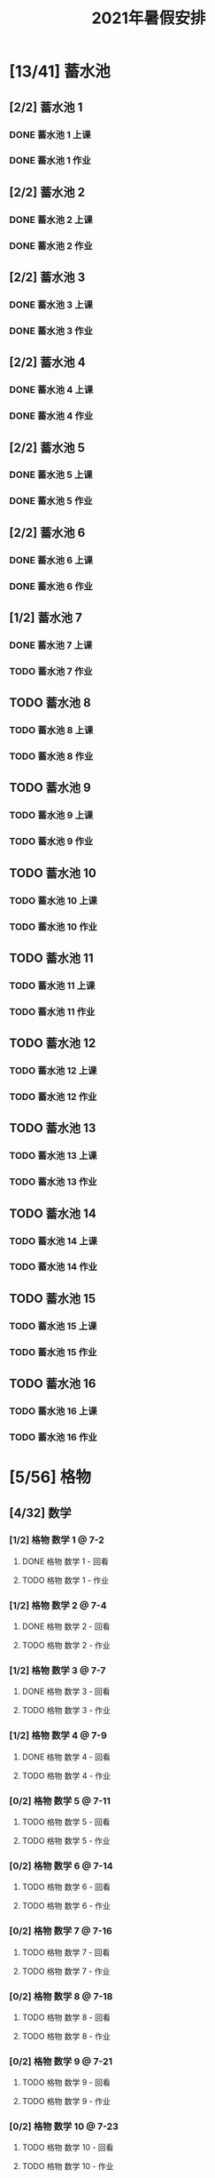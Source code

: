 #+TITLE: 2021年暑假安排
:PROPERTIES:
#+SEQ_TODO: TODO(t) INPROGRESS(p) | DONE(d) ABORT(a@/!)
#+TAGS:
#+TAGS: 待安排
#+STARTUP: logdrawer
#+STARTUP: content
#+STARTUP: hidestars
#+STARTUP: indent
#+CATEGORY: 牛牛
:END:

* [13/41] 蓄水池
:PROPERTIES:
:COOKIE_DATA: todo recursive
:END:
** [2/2] 蓄水池 1  
*** DONE 蓄水池 1 上课
SCHEDULED: <2021-07-04 Sun>
*** DONE 蓄水池 1 作业
SCHEDULED: <2021-07-04 Sun>
** [2/2] 蓄水池 2
*** DONE 蓄水池 2 上课
SCHEDULED: <2021-07-05 Mon>
*** DONE 蓄水池 2 作业
SCHEDULED: <2021-07-05 Mon>
** [2/2] 蓄水池 3
*** DONE 蓄水池 3 上课
SCHEDULED: <2021-07-07 Wed>
*** DONE 蓄水池 3 作业
SCHEDULED: <2021-07-07 Wed>
** [2/2] 蓄水池 4
*** DONE 蓄水池 4 上课
SCHEDULED: <2021-07-09 Fri>
*** DONE 蓄水池 4 作业
SCHEDULED: <2021-07-09 Fri>
** [2/2] 蓄水池 5
*** DONE 蓄水池 5 上课
SCHEDULED: <2021-07-11 Sun>
*** DONE 蓄水池 5 作业
SCHEDULED: <2021-07-11 Sun>
** [2/2] 蓄水池 6
*** DONE 蓄水池 6 上课
SCHEDULED: <2021-07-12 Mon>
*** DONE 蓄水池 6 作业
SCHEDULED: <2021-07-12 Mon>
** [1/2] 蓄水池 7
*** DONE 蓄水池 7 上课
SCHEDULED: <2021-07-14 Wed>
*** TODO 蓄水池 7 作业
SCHEDULED: <2021-07-15 Thu>
** TODO 蓄水池 8
*** TODO 蓄水池 8 上课
SCHEDULED: <2021-07-16 Fri>
*** TODO 蓄水池 8 作业
SCHEDULED: <2021-07-16 Fri>
** TODO 蓄水池 9
*** TODO 蓄水池 9 上课
SCHEDULED: <2021-07-18 Sun>
*** TODO 蓄水池 9 作业
SCHEDULED: <2021-07-18 Sun>
** TODO 蓄水池 10
*** TODO 蓄水池 10 上课
*** TODO 蓄水池 10 作业
   SCHEDULED: <2021-07-19 Mon>
** TODO 蓄水池 11
*** TODO 蓄水池 11 上课
SCHEDULED: <2021-07-21 Wed>
*** TODO 蓄水池 11 作业
SCHEDULED: <2021-07-21 Wed>
** TODO 蓄水池 12
*** TODO 蓄水池 12 上课
SCHEDULED: <2021-07-23 Fri>
*** TODO 蓄水池 12 作业
SCHEDULED: <2021-07-23 Fri>
** TODO 蓄水池 13
*** TODO 蓄水池 13 上课
SCHEDULED: <2021-07-25 Sun>
*** TODO 蓄水池 13 作业
SCHEDULED: <2021-07-25 Sun>
** TODO 蓄水池 14
*** TODO 蓄水池 14 上课
SCHEDULED: <2021-07-26 Mon>
*** TODO 蓄水池 14 作业
SCHEDULED: <2021-07-26 Mon>
** TODO 蓄水池 15
*** TODO 蓄水池 15 上课
SCHEDULED: <2021-07-28 Wed>
*** TODO 蓄水池 15 作业
SCHEDULED: <2021-07-28 Wed>
** TODO 蓄水池 16
*** TODO 蓄水池 16 上课
SCHEDULED: <2021-07-30 Fri>
*** TODO 蓄水池 16 作业
SCHEDULED: <2021-07-30 Fri>
* [5/56] 格物
:PROPERTIES:
:COOKIE_DATA: todo recursive
:END:
** [4/32] 数学
*** [1/2] 格物 数学 1 @ 7-2
**** DONE 格物 数学 1 - 回看
SCHEDULED: <2021-07-03 Sat>
**** TODO 格物 数学 1 - 作业
SCHEDULED: <2021-08-03 Tue>
*** [1/2] 格物 数学 2 @ 7-4
**** DONE 格物 数学 2 - 回看
SCHEDULED: <2021-07-06 Tue>
**** TODO 格物 数学 2 - 作业
SCHEDULED: <2021-07-17 Sat>
*** [1/2] 格物 数学 3 @ 7-7
**** DONE 格物 数学 3 - 回看
SCHEDULED: <2021-07-08 Thu>
**** TODO 格物 数学 3 - 作业
SCHEDULED: <2021-07-20 Tue>
*** [1/2] 格物 数学 4 @ 7-9
**** DONE 格物 数学 4 - 回看
SCHEDULED: <2021-07-10 Sat>
**** TODO 格物 数学 4 - 作业
SCHEDULED: <2021-07-22 Thu>
*** [0/2] 格物 数学 5 @ 7-11
**** TODO 格物 数学 5 - 回看
SCHEDULED: <2021-07-17 Sat>
**** TODO 格物 数学 5 - 作业
SCHEDULED: <2021-07-17 Sat>
*** [0/2] 格物 数学 6 @ 7-14
**** TODO 格物 数学 6 - 回看
SCHEDULED: <2021-07-15 Thu>
**** TODO 格物 数学 6 - 作业
SCHEDULED: <2021-07-15 Thu>
*** [0/2] 格物 数学 7 @ 7-16
**** TODO 格物 数学 7 - 回看
SCHEDULED: <2021-07-17 Sat>
**** TODO 格物 数学 7 - 作业
SCHEDULED: <2021-07-17 Sat>
*** [0/2] 格物 数学 8 @ 7-18
**** TODO 格物 数学 8 - 回看
SCHEDULED: <2021-07-20 Tue>
**** TODO 格物 数学 8 - 作业
SCHEDULED: <2021-07-20 Tue>
*** [0/2] 格物 数学 9 @ 7-21
**** TODO 格物 数学 9 - 回看
SCHEDULED: <2021-07-22 Thu>
**** TODO 格物 数学 9 - 作业
SCHEDULED: <2021-07-22 Thu>
*** [0/2] 格物 数学 10 @ 7-23
**** TODO 格物 数学 10 - 回看
SCHEDULED: <2021-07-24 Sat>
**** TODO 格物 数学 10 - 作业
SCHEDULED: <2021-07-24 Sat>
*** [0/2] 格物 数学 11 @ 7-25
**** TODO 格物 数学 11 - 回看
SCHEDULED: <2021-07-27 Tue>
**** TODO 格物 数学 11 - 作业
SCHEDULED: <2021-07-27 Tue>
*** [0/2] 格物 数学 12 @ 7-28
**** TODO 格物 数学 12 - 回看
SCHEDULED: <2021-07-29 Thu>
**** TODO 格物 数学 12 - 作业
SCHEDULED: <2021-07-29 Thu>
*** [0/2] 格物 数学 13 @ 7-30
**** TODO 格物 数学 13 - 回看
SCHEDULED: <2021-07-31 Sat>
**** TODO 格物 数学 13 - 作业
SCHEDULED: <2021-07-31 Sat>
*** [0/2] 格物 数学 14 @ 8-1
**** TODO 格物 数学 14 - 上课
SCHEDULED: <2021-08-01 Sun>
**** TODO 格物 数学 14 - 作业
SCHEDULED: <2021-08-02 Mon>
*** [0/2] 格物 数学 15 @ 8-4
**** TODO 格物 数学 15 - 上课
SCHEDULED: <2021-08-04 Wed>
**** TODO 格物 数学 15 - 作业
SCHEDULED: <2021-08-05 Thu>
*** [0/2] 格物 数学 16 @ 8-6
**** TODO 格物 数学 16 - 上课
SCHEDULED: <2021-08-06 Fri>
**** TODO 格物 数学 16 - 作业
SCHEDULED: <2021-08-07 Sat>
** [1/24] 物理
*** [1/2] 格物 物理 1 @ 7-11
**** DONE 格物 物理 1 - 回看
SCHEDULED: <2021-07-13 Tue>
**** TODO 格物 物理 1 - 作业
SCHEDULED: <2021-07-15 Thu>
*** [0/2] 格物 物理 2 @ 7-14
**** TODO 格物 物理 2 - 回看
SCHEDULED: <2021-07-15 Thu>
**** TODO 格物 物理 2 - 作业
SCHEDULED: <2021-07-15 Thu>
*** [0/2] 格物 物理 3 @ 7-16
**** TODO 格物 物理 3 - 回看
SCHEDULED: <2021-07-17 Sat>
**** TODO 格物 物理 3 - 作业
SCHEDULED: <2021-07-17 Sat>
*** [0/2] 格物 物理 4 @ 7-18
**** TODO 格物 物理 4 - 回看
SCHEDULED: <2021-07-20 Tue>
**** TODO 格物 物理 4 - 作业
SCHEDULED: <2021-07-20 Tue>
*** [0/2] 格物 物理 5 @ 7-21
**** TODO 格物 物理 5 - 回看
SCHEDULED: <2021-07-22 Thu>
**** TODO 格物 物理 5 - 作业
SCHEDULED: <2021-07-22 Thu>
*** [0/2] 格物 物理 6 @ 7-23
**** TODO 格物 物理 6 - 回看
SCHEDULED: <2021-07-24 Sat>
**** TODO 格物 物理 6 - 作业
SCHEDULED: <2021-07-24 Sat>
*** [0/2] 格物 物理 7 @ 7-25
**** TODO 格物 物理 7 - 回看
SCHEDULED: <2021-07-27 Tue>
**** TODO 格物 物理 7 - 作业
SCHEDULED: <2021-07-27 Tue>
*** [0/2] 格物 物理 8 @ 7-28
**** TODO 格物 物理 8 - 回看
SCHEDULED: <2021-07-29 Thu>
**** TODO 格物 物理 8 - 作业
SCHEDULED: <2021-07-22 Thu>
*** [0/2] 格物 物理 9 @ 7-30
**** TODO 格物 物理 9 - 回看
SCHEDULED: <2021-07-31 Sat>
**** TODO 格物 物理 9 - 作业
SCHEDULED: <2021-07-31 Sat>
*** [0/2] 格物 物理 10 @ 8-1
**** TODO 格物 物理 10 - 上课
SCHEDULED: <2021-08-01 Sun>
**** TODO 格物 物理 10 - 作业
SCHEDULED: <2021-08-01 Sun>
*** [0/2] 格物 物理 11 @ 8-4
**** TODO 格物 物理 11 - 上课
SCHEDULED: <2021-08-04 Wed>
**** TODO 格物 物理 11 - 作业
SCHEDULED: <2021-08-04 Wed>
*** [0/2] 格物 物理 12 @ 8-6
**** TODO 格物 物理 12 - 上课
SCHEDULED: <2021-08-06 Fri>
**** TODO 格物 物理 12 - 作业
SCHEDULED: <2021-08-06 Fri>
* [0/1] 英语网课
** TODO VIP Kid  @ 7-15
SCHEDULED: <2021-07-15 Thu>
* [48/203] 暑假作业
:PROPERTIES:
:COOKIE_DATA: todo recursive
:END:
** [12/56] 语文
*** [6/16] 模卷
**** DONE 语文模卷 1
SCHEDULED: <2021-07-01 Thu>
**** DONE 语文模卷 2
SCHEDULED: <2021-07-04 Sun>
**** DONE 语文模卷 3
SCHEDULED: <2021-07-07 Wed>
**** DONE 语文模卷 4
SCHEDULED: <2021-07-10 Sat>
**** DONE 语文模卷 5
SCHEDULED: <2021-07-13 Tue>
**** DONE 语文模卷 6
SCHEDULED: <2021-07-15 Thu>
**** TODO 语文模卷 7
SCHEDULED: <2021-07-17 Sat>
**** TODO 语文模卷 8
SCHEDULED: <2021-07-20 Tue>
**** TODO 语文模卷 9
SCHEDULED: <2021-08-02 Mon>
**** TODO 语文模卷 10
SCHEDULED: <2021-08-03 Tue>
**** TODO 语文模卷 11
SCHEDULED: <2021-08-05 Thu>
**** TODO 语文模卷 12
SCHEDULED: <2021-08-07 Sat>
**** TODO 语文模卷 13
SCHEDULED: <2021-08-09 Mon>
**** TODO 语文模卷 14
SCHEDULED: <2021-08-11 Wed>
**** TODO 语文模卷 15
SCHEDULED: <2021-08-13 Fri>
**** TODO 语文模卷 16
SCHEDULED: <2021-08-15 Sun>
*** [3/32] 背诵
**** [1/2] 语文背诵 1
***** DONE 语文背诵 1 - 视频
***** TODO 语文背诵 1 - 默写
SCHEDULED: <2021-07-15 Thu>
**** [1/2] 语文背诵 2
***** DONE 语文背诵 2 - 视频
***** TODO 语文背诵 2 - 默写
SCHEDULED: <2021-07-15 Thu>
**** [1/2] 语文背诵 3
***** DONE 语文背诵 3 - 视频
***** TODO 语文背诵 3 - 默写
SCHEDULED: <2021-07-15 Thu>
**** [0/2] 语文背诵 4
***** TODO 语文背诵 4 - 视频
SCHEDULED: <2021-07-20 Tue>
***** TODO 语文背诵 4 - 默写
SCHEDULED: <2021-07-20 Tue>
**** [0/2] 语文背诵 5
***** TODO 语文背诵 5 - 视频
SCHEDULED: <2021-07-24 Sat>
***** TODO 语文背诵 5 - 默写
SCHEDULED: <2021-07-24 Sat>
**** [0/2] 语文背诵 6
***** TODO 语文背诵 6 - 视频
SCHEDULED: <2021-07-27 Tue>
***** TODO 语文背诵 6 - 默写
SCHEDULED: <2021-07-27 Tue>
**** [0/2] 语文背诵 7
***** TODO 语文背诵 7 - 视频
SCHEDULED: <2021-07-31 Sat>
***** TODO 语文背诵 7 - 默写
SCHEDULED: <2021-07-31 Sat>
**** [0/2] 语文背诵 8
***** TODO 语文背诵 8 - 视频
SCHEDULED: <2021-08-03 Tue>
***** TODO 语文背诵 8 - 默写
SCHEDULED: <2021-08-03 Tue>
**** [0/2] 语文背诵 9
***** TODO 语文背诵 9 - 视频
SCHEDULED: <2021-08-07 Sat>
***** TODO 语文背诵 9 - 默写
SCHEDULED: <2021-08-07 Sat>
**** [0/2] 语文背诵 10
***** TODO 语文背诵 10 - 视频
SCHEDULED: <2021-08-10 Tue>
***** TODO 语文背诵 10 - 默写
SCHEDULED: <2021-08-10 Tue>
**** [0/2] 语文背诵 11
***** TODO 语文背诵 11 - 视频
SCHEDULED: <2021-08-12 Thu>
***** TODO 语文背诵 11 - 默写
SCHEDULED: <2021-08-12 Thu>
**** [0/2] 语文背诵 12
***** TODO 语文背诵 12 - 视频
SCHEDULED: <2021-08-14 Sat>
***** TODO 语文背诵 12 - 默写
SCHEDULED: <2021-08-14 Sat>
**** [0/2] 语文背诵 13
***** TODO 语文背诵 13 - 视频
SCHEDULED: <2021-08-17 Tue>
***** TODO 语文背诵 13 - 默写
SCHEDULED: <2021-08-17 Tue>
**** [0/2] 语文背诵 14
***** TODO 语文背诵 14 - 视频
SCHEDULED: <2021-08-19 Thu>
***** TODO 语文背诵 14 - 默写
SCHEDULED: <2021-08-19 Thu>
**** [0/2] 语文背诵 15
***** TODO 语文背诵 15 - 视频
SCHEDULED: <2021-08-21 Sat>
***** TODO 语文背诵 15 - 默写
SCHEDULED: <2021-08-21 Sat>
**** [0/2] 语文背诵 16
***** TODO 语文背诵 16 - 视频
SCHEDULED: <2021-08-24 Tue>
***** TODO 语文背诵 16 - 默写
SCHEDULED: <2021-08-24 Tue>
*** [2/5] 作文素材
**** DONE 作文素材 1
SCHEDULED: <2021-07-14 Wed>
**** DONE 作文素材 2
SCHEDULED: <2021-07-14 Wed>
**** TODO 作文素材 3
SCHEDULED: <2021-08-03 Tue>
**** TODO 作文素材 4
SCHEDULED: <2021-08-10 Tue>
**** TODO 作文素材 5
SCHEDULED: <2021-08-17 Tue>
*** [1/3] 语文作文
**** DONE 语文作文 1
SCHEDULED: <2021-07-14 Wed>
**** TODO 语文作文 2
SCHEDULED: <2021-08-09 Mon>
**** TODO 语文作文 3
SCHEDULED: <2021-08-16 Mon>
** [0/29] 数学
*** TODO 数学 1
SCHEDULED: <2021-08-02 Mon>
*** TODO 数学 2
SCHEDULED: <2021-08-03 Tue>
*** TODO 数学 3
SCHEDULED: <2021-08-04 Wed>
*** TODO 数学 4
SCHEDULED: <2021-08-05 Thu>
*** TODO 数学 5
SCHEDULED: <2021-08-06 Fri>
*** TODO 数学 6
SCHEDULED: <2021-08-07 Sat>
*** TODO 数学 7
SCHEDULED: <2021-08-08 Sun>
*** TODO 数学 8
SCHEDULED: <2021-08-09 Mon>
*** TODO 数学 9
SCHEDULED: <2021-08-10 Tue>
*** TODO 数学 10
SCHEDULED: <2021-08-11 Wed>
*** TODO 数学 11
SCHEDULED: <2021-08-12 Thu>
*** TODO 数学 12
SCHEDULED: <2021-08-13 Fri>
*** TODO 数学 13
SCHEDULED: <2021-08-14 Sat>
*** TODO 数学 14
SCHEDULED: <2021-08-15 Sun>
*** TODO 数学 15
SCHEDULED: <2021-08-16 Mon>
*** TODO 数学 16
SCHEDULED: <2021-08-17 Tue>
*** TODO 数学 17
SCHEDULED: <2021-08-18 Wed>
*** TODO 数学 18
SCHEDULED: <2021-08-19 Thu>
*** TODO 数学 19
SCHEDULED: <2021-08-20 Fri>
*** TODO 数学 20
SCHEDULED: <2021-08-21 Sat>
*** TODO 数学 21
SCHEDULED: <2021-08-22 Sun>
*** TODO 数学 22
SCHEDULED: <2021-08-23 Mon>
*** TODO 数学 23
SCHEDULED: <2021-08-24 Tue>
*** TODO 数学 24
SCHEDULED: <2021-08-25 Wed>
*** TODO 数学 25
SCHEDULED: <2021-08-26 Thu>
*** TODO 数学 26
SCHEDULED: <2021-08-27 Fri>
*** TODO 数学 27
SCHEDULED: <2021-08-28 Sat>
*** TODO 数学 28
SCHEDULED: <2021-08-29 Sun>
*** TODO 数学 29
SCHEDULED: <2021-08-30 Mon>
** [16/50] 英语
*** [7/27] SSP
**** DONE SSP 3页 - 1
SCHEDULED: <2021-07-02 Fri>
**** DONE SSP 3页 - 2
SCHEDULED: <2021-07-04 Sun>
**** DONE SSP 3页 - 3
SCHEDULED: <2021-07-06 Tue>
**** DONE SSP 3页 - 4
SCHEDULED: <2021-07-08 Thu>
**** DONE SSP 3页 - 5
SCHEDULED: <2021-07-10 Sat>
**** DONE SSP 3页 - 6
SCHEDULED: <2021-07-12 Mon>
**** DONE SSP 3页 - 7
SCHEDULED: <2021-07-14 Wed>
**** TODO SSP 3页 - 8
SCHEDULED: <2021-07-16 Fri>
**** TODO SSP 3页 - 9
SCHEDULED: <2021-07-18 Sun>
**** TODO SSP 3页 - 10
SCHEDULED: <2021-07-20 Tue>
**** TODO SSP 3页 - 11
SCHEDULED: <2021-07-22 Thu>
**** TODO SSP 3页 - 12
SCHEDULED: <2021-07-24 Sat>
**** TODO SSP 3页 - 13
SCHEDULED: <2021-07-26 Mon>
**** TODO SSP 3页 - 14
SCHEDULED: <2021-07-28 Wed>
**** TODO SSP 3页 - 15
SCHEDULED: <2021-07-30 Fri>
**** TODO SSP 3页 - 16
SCHEDULED: <2021-08-01 Sun>
**** TODO SSP 3页 - 17
SCHEDULED: <2021-08-03 Tue>
**** TODO SSP 3页 - 18
SCHEDULED: <2021-08-05 Thu>
**** TODO SSP 3页 - 19
SCHEDULED: <2021-08-07 Sat>
**** TODO SSP 3页 - 20
SCHEDULED: <2021-08-09 Mon>
**** TODO SSP 3页 - 21
SCHEDULED: <2021-08-11 Wed>
**** TODO SSP 3页 - 22
SCHEDULED: <2021-08-13 Fri>
**** TODO SSP 3页 - 23
SCHEDULED: <2021-08-15 Sun>
**** TODO SSP 3页 - 24
SCHEDULED: <2021-08-17 Tue>
**** TODO SSP 3页 - 25
SCHEDULED: <2021-08-19 Thu>
**** TODO SSP 3页 - 26
SCHEDULED: <2021-08-21 Sat>
**** TODO SSP 3页 - 27
SCHEDULED: <2021-08-23 Mon>
*** [2/2] 听力
**** DONE 英语听力 1
**** DONE 英语听力 2
*** [2/2] 口语
**** DONE 英语口语 1
**** DONE 英语口语 2
*** [1/2] 背诵
**** DONE 英语背诵 1
SCHEDULED: <2021-07-13 Tue>
**** TODO 英语背诵 2
SCHEDULED: <2021-07-24 Sat>
*** [0/2] 作文
**** TODO 英语作文 1
SCHEDULED: <2021-08-15 Sun>
**** TODO 英语作文 2
SCHEDULED: <2021-08-24 Tue>
*** [4/15] 深蓝
**** DONE 深蓝 1
**** DONE 深蓝 2
**** DONE 深蓝 3
**** DONE 深蓝 4
**** TODO 深蓝 5
SCHEDULED: <2021-07-17 Sat>
**** TODO 深蓝 6
SCHEDULED: <2021-07-20 Tue>
**** TODO 深蓝 7
SCHEDULED: <2021-07-22 Thu>
**** TODO 深蓝 8
SCHEDULED: <2021-07-24 Sat>
**** TODO 深蓝 9
SCHEDULED: <2021-07-27 Tue>
**** TODO 深蓝 10
SCHEDULED: <2021-07-29 Thu>
**** TODO 深蓝 11
SCHEDULED: <2021-07-31 Sat>
**** TODO 深蓝 12
SCHEDULED: <2021-08-02 Mon>
**** TODO 深蓝 13
SCHEDULED: <2021-08-03 Tue>
**** TODO 深蓝 14
SCHEDULED: <2021-08-05 Thu>
**** TODO 深蓝 15
SCHEDULED: <2021-08-07 Sat>
** [9/18] 物理
*** DONE 物理1
*** DONE 物理2
*** DONE 物理3
*** DONE 物理4
*** DONE 物理5
*** DONE 物理6
*** DONE 物理7
*** DONE 物理8
*** DONE 物理9
*** TODO 物理10
SCHEDULED: <2021-08-09 Mon>
*** TODO 物理11
SCHEDULED: <2021-08-10 Tue>
*** TODO 物理12
SCHEDULED: <2021-08-11 Wed>
*** TODO 物理13
SCHEDULED: <2021-08-12 Thu>
*** TODO 物理14
SCHEDULED: <2021-08-13 Fri>
*** TODO 物理15
SCHEDULED: <2021-08-14 Sat>
*** TODO 物理16
SCHEDULED: <2021-08-15 Sun>
*** TODO 物理17
SCHEDULED: <2021-08-16 Mon>
*** TODO 物理18
SCHEDULED: <2021-08-17 Tue>
** [11/32] 化学
*** DONE 化学1
*** DONE 化学2
*** DONE 化学3
*** DONE 化学4
*** DONE 化学5
*** DONE 化学6
*** DONE 化学7
*** DONE 化学8
*** DONE 化学9
*** DONE 化学10
*** DONE 化学11
*** TODO 化学12
SCHEDULED: <2021-08-02 Mon>
*** TODO 化学13
SCHEDULED: <2021-08-03 Tue>
*** TODO 化学14
SCHEDULED: <2021-08-05 Thu>
*** TODO 化学15
SCHEDULED: <2021-08-07 Sat>
*** TODO 化学16
SCHEDULED: <2021-08-09 Mon>
*** TODO 化学17
SCHEDULED: <2021-08-10 Tue>
*** TODO 化学18
SCHEDULED: <2021-08-11 Wed>
*** TODO 化学19
SCHEDULED: <2021-08-12 Thu>
*** TODO 化学20
SCHEDULED: <2021-08-13 Fri>
*** TODO 化学21
SCHEDULED: <2021-08-14 Sat>
*** TODO 化学22
SCHEDULED: <2021-08-15 Sun>
*** TODO 化学23
SCHEDULED: <2021-08-16 Mon>
*** TODO 化学24
SCHEDULED: <2021-08-17 Tue>
*** TODO 化学25
SCHEDULED: <2021-08-18 Wed>
*** TODO 化学26
SCHEDULED: <2021-08-19 Thu>
*** TODO 化学27
SCHEDULED: <2021-08-20 Fri>
*** TODO 化学28
SCHEDULED: <2021-08-21 Sat>
*** TODO 化学29
SCHEDULED: <2021-08-22 Sun>
*** TODO 化学30
SCHEDULED: <2021-08-23 Mon>
*** TODO 化学31
SCHEDULED: <2021-08-24 Tue>
*** TODO 化学32
SCHEDULED: <2021-08-25 Wed>
** [0/18] 暑假生活
*** TODO 暑假生活 1-1
SCHEDULED: <2021-08-01 Sun>
*** TODO 暑假生活 1-2
SCHEDULED: <2021-08-02 Mon>
*** TODO 暑假生活 1-3
SCHEDULED: <2021-08-03 Tue>
*** TODO 暑假生活 2-1
SCHEDULED: <2021-08-04 Wed>
*** TODO 暑假生活 2-2
SCHEDULED: <2021-08-05 Thu>
*** TODO 暑假生活 2-3
SCHEDULED: <2021-08-06 Fri>
*** TODO 暑假生活 3-1
SCHEDULED: <2021-08-07 Sat>
*** TODO 暑假生活 3-2
SCHEDULED: <2021-08-08 Sun>
*** TODO 暑假生活 3-3
SCHEDULED: <2021-08-09 Mon>
*** TODO 暑假生活 4-1
SCHEDULED: <2021-08-10 Tue>
*** TODO 暑假生活 4-2
SCHEDULED: <2021-08-11 Wed>
*** TODO 暑假生活 4-3
SCHEDULED: <2021-08-12 Thu>
*** TODO 暑假生活 5-1
SCHEDULED: <2021-08-13 Fri>
*** TODO 暑假生活 5-2
SCHEDULED: <2021-08-14 Sat>
*** TODO 暑假生活 5-3
SCHEDULED: <2021-08-15 Sun>
*** TODO 暑假生活 6-1
SCHEDULED: <2021-08-16 Mon>
*** TODO 暑假生活 6-2
SCHEDULED: <2021-08-17 Tue>
*** TODO 暑假生活 6-3
SCHEDULED: <2021-08-18 Wed>
